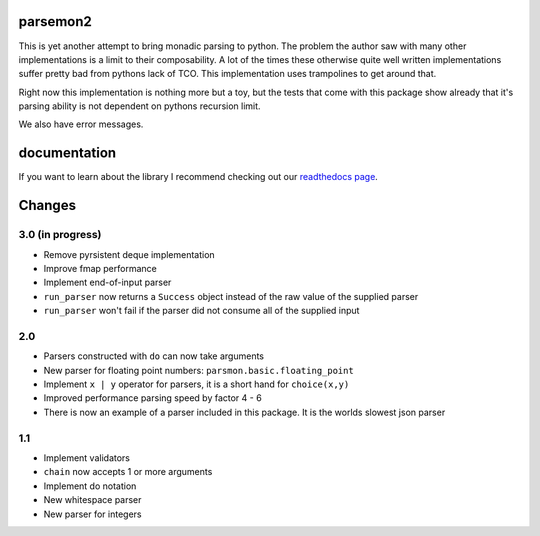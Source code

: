 parsemon2
=========

This is yet another attempt to bring monadic parsing to python.  The
problem the author saw with many other implementations is a limit to
their composability.  A lot of the times these otherwise quite well
written implementations suffer pretty bad from pythons lack of TCO.
This implementation uses trampolines to get around that.

Right now this implementation is nothing more but a toy, but the tests
that come with this package show already that it's parsing ability is
not dependent on pythons recursion limit.

We also have error messages.

documentation
=============

If you want to learn about the library I recommend checking out our
`readthedocs page`_.


Changes
=======

3.0 (in progress)
-----------------

- Remove pyrsistent deque implementation
- Improve fmap performance
- Implement end-of-input parser
- ``run_parser`` now returns a ``Success`` object instead of the raw
  value of the supplied parser
- ``run_parser`` won't fail if the parser did not consume all of the
  supplied input

2.0
---

- Parsers constructed with ``do`` can now take arguments
- New parser for floating point numbers: ``parsmon.basic.floating_point``
- Implement ``x | y`` operator for parsers, it is a short hand for
  ``choice(x,y)``
- Improved performance parsing speed by factor 4 - 6
- There is now an example of a parser included in this package.  It is
  the worlds slowest json parser

1.1
---

- Implement validators
- ``chain`` now accepts 1 or more arguments
- Implement do notation
- New whitespace parser
- New parser for integers


.. _`readthedocs page`: https://parsemon2.readthedocs.io
